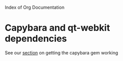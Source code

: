 Index of Org Documentation

* Capybara and qt-webkit dependencies
See our [[file:capybara.org][section]] on getting the capybara gem working

